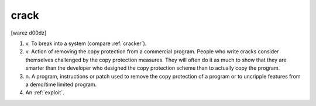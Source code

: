 .. _crack:

============================================================
crack
============================================================

[warez d00dz]

1. v\.
   To break into a system (compare :ref:`cracker`\).

2. v\.
   Action of removing the copy protection from a commercial program.
   People who write cracks consider themselves challenged by the copy protection measures.
   They will often do it as much to show that they are smarter than the developer who designed the copy protection scheme than to actually copy the program.

3. n\.
   A program, instructions or patch used to remove the copy protection of a program or to uncripple features from a demo/time limited program.

4.
   An :ref:`exploit`\.

